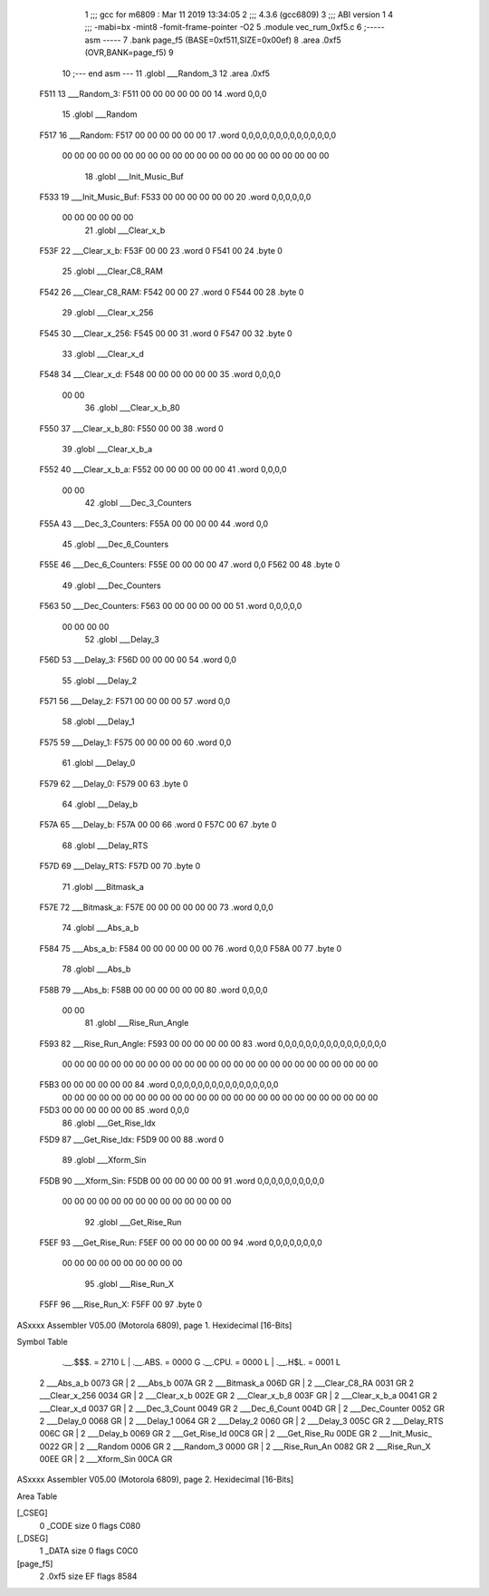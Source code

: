                               1 ;;; gcc for m6809 : Mar 11 2019 13:34:05
                              2 ;;; 4.3.6 (gcc6809)
                              3 ;;; ABI version 1
                              4 ;;; -mabi=bx -mint8 -fomit-frame-pointer -O2
                              5 	.module	vec_rum_0xf5.c
                              6 ;----- asm -----
                              7 	.bank page_f5 (BASE=0xf511,SIZE=0x00ef)
                              8 	.area .0xf5 (OVR,BANK=page_f5)
                              9 	
                             10 ;--- end asm ---
                             11 	.globl	___Random_3
                             12 	.area	.0xf5
   F511                      13 ___Random_3:
   F511 00 00 00 00 00 00    14 	.word	0,0,0
                             15 	.globl	___Random
   F517                      16 ___Random:
   F517 00 00 00 00 00 00    17 	.word	0,0,0,0,0,0,0,0,0,0,0,0,0,0
        00 00 00 00 00 00
        00 00 00 00 00 00
        00 00 00 00 00 00
        00 00 00 00
                             18 	.globl	___Init_Music_Buf
   F533                      19 ___Init_Music_Buf:
   F533 00 00 00 00 00 00    20 	.word	0,0,0,0,0,0
        00 00 00 00 00 00
                             21 	.globl	___Clear_x_b
   F53F                      22 ___Clear_x_b:
   F53F 00 00                23 	.word	0
   F541 00                   24 	.byte	0
                             25 	.globl	___Clear_C8_RAM
   F542                      26 ___Clear_C8_RAM:
   F542 00 00                27 	.word	0
   F544 00                   28 	.byte	0
                             29 	.globl	___Clear_x_256
   F545                      30 ___Clear_x_256:
   F545 00 00                31 	.word	0
   F547 00                   32 	.byte	0
                             33 	.globl	___Clear_x_d
   F548                      34 ___Clear_x_d:
   F548 00 00 00 00 00 00    35 	.word	0,0,0,0
        00 00
                             36 	.globl	___Clear_x_b_80
   F550                      37 ___Clear_x_b_80:
   F550 00 00                38 	.word	0
                             39 	.globl	___Clear_x_b_a
   F552                      40 ___Clear_x_b_a:
   F552 00 00 00 00 00 00    41 	.word	0,0,0,0
        00 00
                             42 	.globl	___Dec_3_Counters
   F55A                      43 ___Dec_3_Counters:
   F55A 00 00 00 00          44 	.word	0,0
                             45 	.globl	___Dec_6_Counters
   F55E                      46 ___Dec_6_Counters:
   F55E 00 00 00 00          47 	.word	0,0
   F562 00                   48 	.byte	0
                             49 	.globl	___Dec_Counters
   F563                      50 ___Dec_Counters:
   F563 00 00 00 00 00 00    51 	.word	0,0,0,0,0
        00 00 00 00
                             52 	.globl	___Delay_3
   F56D                      53 ___Delay_3:
   F56D 00 00 00 00          54 	.word	0,0
                             55 	.globl	___Delay_2
   F571                      56 ___Delay_2:
   F571 00 00 00 00          57 	.word	0,0
                             58 	.globl	___Delay_1
   F575                      59 ___Delay_1:
   F575 00 00 00 00          60 	.word	0,0
                             61 	.globl	___Delay_0
   F579                      62 ___Delay_0:
   F579 00                   63 	.byte	0
                             64 	.globl	___Delay_b
   F57A                      65 ___Delay_b:
   F57A 00 00                66 	.word	0
   F57C 00                   67 	.byte	0
                             68 	.globl	___Delay_RTS
   F57D                      69 ___Delay_RTS:
   F57D 00                   70 	.byte	0
                             71 	.globl	___Bitmask_a
   F57E                      72 ___Bitmask_a:
   F57E 00 00 00 00 00 00    73 	.word	0,0,0
                             74 	.globl	___Abs_a_b
   F584                      75 ___Abs_a_b:
   F584 00 00 00 00 00 00    76 	.word	0,0,0
   F58A 00                   77 	.byte	0
                             78 	.globl	___Abs_b
   F58B                      79 ___Abs_b:
   F58B 00 00 00 00 00 00    80 	.word	0,0,0,0
        00 00
                             81 	.globl	___Rise_Run_Angle
   F593                      82 ___Rise_Run_Angle:
   F593 00 00 00 00 00 00    83 	.word	0,0,0,0,0,0,0,0,0,0,0,0,0,0,0,0
        00 00 00 00 00 00
        00 00 00 00 00 00
        00 00 00 00 00 00
        00 00 00 00 00 00
        00 00
   F5B3 00 00 00 00 00 00    84 	.word	0,0,0,0,0,0,0,0,0,0,0,0,0,0,0,0
        00 00 00 00 00 00
        00 00 00 00 00 00
        00 00 00 00 00 00
        00 00 00 00 00 00
        00 00
   F5D3 00 00 00 00 00 00    85 	.word	0,0,0
                             86 	.globl	___Get_Rise_Idx
   F5D9                      87 ___Get_Rise_Idx:
   F5D9 00 00                88 	.word	0
                             89 	.globl	___Xform_Sin
   F5DB                      90 ___Xform_Sin:
   F5DB 00 00 00 00 00 00    91 	.word	0,0,0,0,0,0,0,0,0,0
        00 00 00 00 00 00
        00 00 00 00 00 00
        00 00
                             92 	.globl	___Get_Rise_Run
   F5EF                      93 ___Get_Rise_Run:
   F5EF 00 00 00 00 00 00    94 	.word	0,0,0,0,0,0,0,0
        00 00 00 00 00 00
        00 00 00 00
                             95 	.globl	___Rise_Run_X
   F5FF                      96 ___Rise_Run_X:
   F5FF 00                   97 	.byte	0
ASxxxx Assembler V05.00  (Motorola 6809), page 1.
Hexidecimal [16-Bits]

Symbol Table

    .__.$$$.       =   2710 L   |     .__.ABS.       =   0000 G
    .__.CPU.       =   0000 L   |     .__.H$L.       =   0001 L
  2 ___Abs_a_b         0073 GR  |   2 ___Abs_b           007A GR
  2 ___Bitmask_a       006D GR  |   2 ___Clear_C8_RA     0031 GR
  2 ___Clear_x_256     0034 GR  |   2 ___Clear_x_b       002E GR
  2 ___Clear_x_b_8     003F GR  |   2 ___Clear_x_b_a     0041 GR
  2 ___Clear_x_d       0037 GR  |   2 ___Dec_3_Count     0049 GR
  2 ___Dec_6_Count     004D GR  |   2 ___Dec_Counter     0052 GR
  2 ___Delay_0         0068 GR  |   2 ___Delay_1         0064 GR
  2 ___Delay_2         0060 GR  |   2 ___Delay_3         005C GR
  2 ___Delay_RTS       006C GR  |   2 ___Delay_b         0069 GR
  2 ___Get_Rise_Id     00C8 GR  |   2 ___Get_Rise_Ru     00DE GR
  2 ___Init_Music_     0022 GR  |   2 ___Random          0006 GR
  2 ___Random_3        0000 GR  |   2 ___Rise_Run_An     0082 GR
  2 ___Rise_Run_X      00EE GR  |   2 ___Xform_Sin       00CA GR

ASxxxx Assembler V05.00  (Motorola 6809), page 2.
Hexidecimal [16-Bits]

Area Table

[_CSEG]
   0 _CODE            size    0   flags C080
[_DSEG]
   1 _DATA            size    0   flags C0C0
[page_f5]
   2 .0xf5            size   EF   flags 8584

